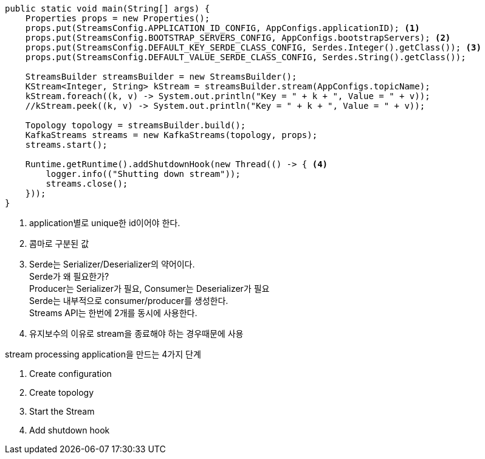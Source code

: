 [java]
----
public static void main(String[] args) {
    Properties props = new Properties();
    props.put(StreamsConfig.APPLICATION_ID_CONFIG, AppConfigs.applicationID); <1>
    props.put(StreamsConfig.BOOTSTRAP_SERVERS_CONFIG, AppConfigs.bootstrapServers); <2>
    props.put(StreamsConfig.DEFAULT_KEY_SERDE_CLASS_CONFIG, Serdes.Integer().getClass()); <3>
    props.put(StreamsConfig.DEFAULT_VALUE_SERDE_CLASS_CONFIG, Serdes.String().getClass());

    StreamsBuilder streamsBuilder = new StreamsBuilder();
    KStream<Integer, String> kStream = streamsBuilder.stream(AppConfigs.topicName);
    kStream.foreach((k, v) -> System.out.println("Key = " + k + ", Value = " + v));
    //kStream.peek((k, v) -> System.out.println("Key = " + k + ", Value = " + v));

    Topology topology = streamsBuilder.build();
    KafkaStreams streams = new KafkaStreams(topology, props);
    streams.start();

    Runtime.getRuntime().addShutdownHook(new Thread(() -> { <4>
        logger.info(("Shutting down stream"));
        streams.close();
    }));
}
----

1. application별로 unique한 id이어야 한다.
2. 콤마로 구분된 값
3. Serde는 Serializer/Deserializer의 약어이다. +
Serde가 왜 필요한가? +
Producer는 Serializer가 필요, Consumer는 Deserializer가 필요 +
Serde는 내부적으로 consumer/producer를 생성한다. +
Streams API는 한번에 2개를 동시에 사용한다.

4. 유지보수의 이유로 stream을 종료해야 하는 경우때문에 사용

stream processing application을 만드는 4가지 단계

1. Create configuration
2. Create topology
3. Start the Stream
4. Add shutdown hook

